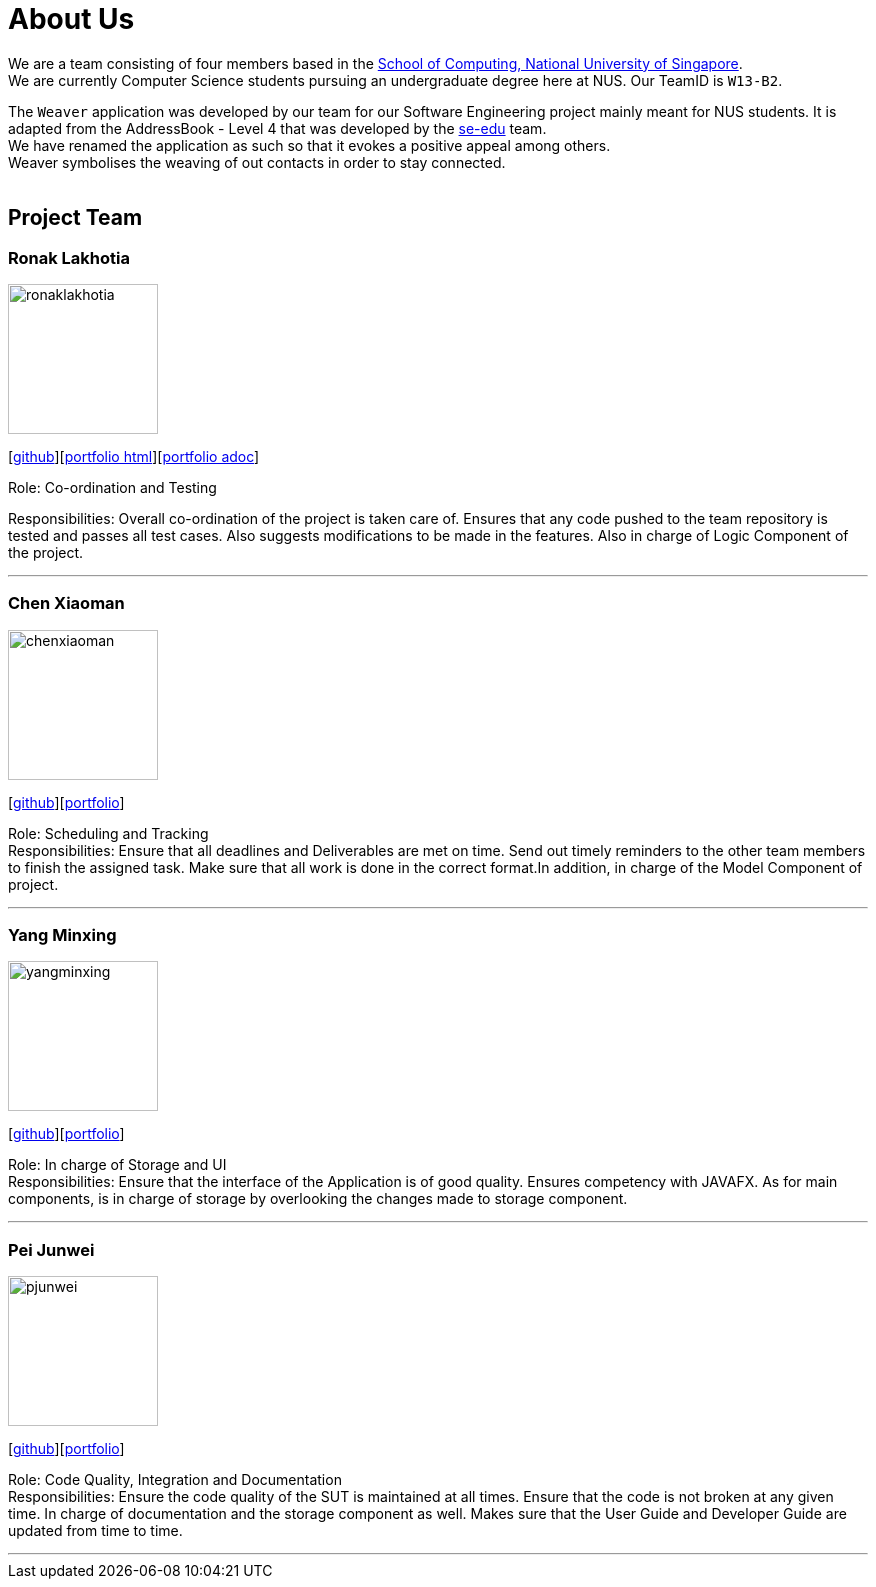 = About Us
:relfileprefix: team/
ifdef::env-github,env-browser[:outfilesuffix: .adoc]
:imagesDir: images
:stylesDir: stylesheets

We are a team consisting of four members based in the http://www.comp.nus.edu.sg[School of Computing, National University of Singapore]. +
We are currently Computer Science students pursuing an undergraduate degree here at NUS.
Our TeamID is `W13-B2`.

The `Weaver` application was developed by our team for our Software Engineering project mainly meant for NUS students.
It is adapted from the AddressBook - Level 4 that was developed by the https://se-edu.github.io/docs/Team.html[se-edu] team. +
We have renamed the application as such so that it evokes a positive appeal among others. +
Weaver symbolises the weaving of out contacts in order to stay connected. +
{empty} +

== Project Team

=== Ronak Lakhotia
image::ronaklakhotia.png[width="150", align="left"]
{empty}[https://github.com/RonakLakhotia[github]][https://cs2103aug2017-w13-b2.github.io/main/team/RonakLakhotia.html[portfolio html]][https://github.com/CS2103AUG2017-W13-B2/main/blob/master/docs/team/RonakLakhotia.adoc[portfolio adoc]]

Role: Co-ordination and Testing +

Responsibilities: Overall co-ordination of the project is taken care of.
Ensures that any code pushed to the team repository is tested and passes all test cases.
Also suggests modifications to be made in the features. Also in charge of Logic Component of the project.

'''

=== Chen Xiaoman
image::chenxiaoman.png[width="150", align="left"]
{empty}[https://github.com/ChenXiaoman[github]][https://cs2103aug2017-w13-b2.github.io/main/team/ChenXiaoman.html[portfolio]]

Role: Scheduling and Tracking +
Responsibilities: Ensure that all deadlines and Deliverables are met on time.
Send out timely reminders to the other team members to finish the assigned task.
Make sure that all work is done in the correct format.In addition, in charge of the Model Component of project.

'''

=== Yang Minxing
image::yangminxing.png[width="150", align="left"]
{empty}[https://github.com/yangminxingnus[github]][https://cs2103aug2017-w13-b2.github.io/main/team/yangminxing.html[portfolio]]

Role: In charge of Storage and UI +
Responsibilities: Ensure that the interface of the Application is of good quality.
Ensures competency with JAVAFX. As for main components, is in charge of storage by overlooking the changes made to storage component.

'''

=== Pei Junwei
image::pjunwei.png[width="150", align="left"]
{empty}[https://github.com/pjunwei95[github]][https://cs2103aug2017-w13-b2.github.io/main/team/peijunwei.html[portfolio]]

Role: Code Quality, Integration and Documentation +
Responsibilities: Ensure the code quality of the SUT is maintained at all times.
Ensure that the code is not broken at any given time.
In charge of documentation and the storage component as well. Makes sure that the User Guide and Developer Guide are updated from time to time.

'''
